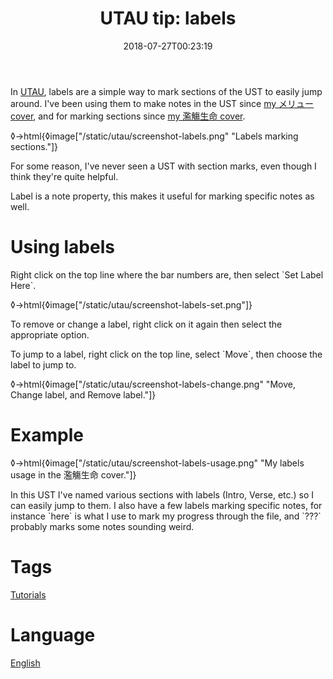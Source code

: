 #+title: UTAU tip: labels
#+date: 2018-07-27T00:23:19

In [[file:utau.org][UTAU]], labels are a simple way to mark sections of the UST to easily jump around. I've been using them to make notes in the UST since [[https://www.youtube.com/watch?v=PNLT7WUuXHM][my メリュー cover]], and for marking sections since [[https://www.youtube.com/watch?v=3hnI8DqMVfc][my 濫觴生命 cover]].

◊->html{◊image["/static/utau/screenshot-labels.png" "Labels marking sections."]}

For some reason, I've never seen a UST with section marks, even though I think they're quite helpful.

Label is a note property, this makes it useful for marking specific notes as well.

* Using labels

Right click on the top line where the bar numbers are, then select `Set Label Here`.

◊->html{◊image["/static/utau/screenshot-labels-set.png"]}

To remove or change a label, right click on it again then select the appropriate option.

To jump to a label, right click on the top line, select `Move`, then choose the label to jump to.

◊->html{◊image["/static/utau/screenshot-labels-change.png" "Move, Change label, and Remove label."]}

* Example

◊->html{◊image["/static/utau/screenshot-labels-usage.png" "My labels usage in the 濫觴生命 cover."]}

In this UST I've named various sections with labels (Intro, Verse, etc.) so I can easily jump to them. I also have a few labels marking specific notes, for instance `here` is what I use to mark my progress through the file, and `???` probably marks some notes sounding weird.

* Tags
[[file:tutorials.org][Tutorials]]
* Language
[[file:language-english.org][English]]
